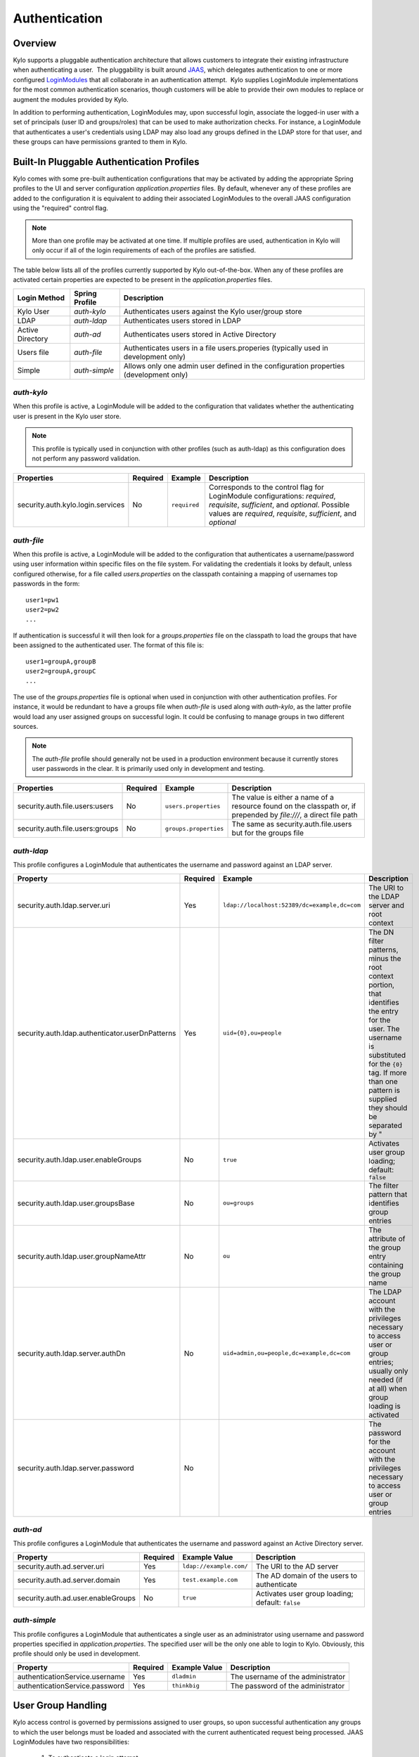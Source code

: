 Authentication
==============

Overview
~~~~~~~~

Kylo supports a pluggable authentication architecture that allows
customers to integrate their existing infrastructure when authenticating
a user.  The pluggability is built around `JAAS
<http://docs.oracle.com/javase/7/docs/technotes/guides/security/jaas/JAASRefGuide.html>`__,
which delegates authentication to one or more configured `LoginModules
<http://docs.oracle.com/javase/7/docs/technotes/guides/security/jaas/JAASRefGuide.html#LoginModule>`__
that all collaborate in an authentication attempt.  Kylo
supplies LoginModule implementations for the most common authentication
scenarios, though customers will be able to provide their own modules to
replace or augment the modules provided by Kylo.

In addition to performing authentication, LoginModules may, upon successful login, associate
the logged-in user with a set of principals (user ID and groups/roles) that can be used
to make authorization checks.  For instance, a LoginModule that authenticates
a user's credentials using LDAP may also load any groups defined in the LDAP store
for that user, and these groups can have permissions granted to them in Kylo.

Built-In Pluggable Authentication Profiles
~~~~~~~~~~~~~~~~~~~~~~~~~~~~~~~~~~~~~~~~~~

Kylo comes with some pre-built authentication configurations that may be
activated by adding the appropriate Spring profiles to the UI and server
configuration `application.properties` files.  By default, whenever any of these profiles
are added to the configuration it is equivalent to adding their associated
LoginModules to the overall JAAS configuration using the "required" control flag.

.. note:: More than one profile may be activated at one time.  If multiple profiles are used, authentication in Kylo will only occur if all of the login requirements of each of the profiles are satisfied.

The table below lists all of the profiles currently supported by Kylo out-of-the-box.  When any
of these profiles are activated certain properties are
expected to be present in the `application.properties` files.

+------------------+----------------+------------------------------------+
| Login Method     | Spring Profile | Description                        |
+==================+================+====================================+
| Kylo User        | `auth-kylo`    | Authenticates users against the    |
|                  |                | Kylo user/group store              |
+------------------+----------------+------------------------------------+
| LDAP             | `auth-ldap`    | Authenticates users stored in LDAP |
+------------------+----------------+------------------------------------+
| Active Directory | `auth-ad`      | Authenticates users stored         |
|                  |                | in Active Directory                |
+------------------+----------------+------------------------------------+
| Users file       | `auth-file`    | Authenticates users in a file      |
|                  |                | users.properies (typically used in |
|                  |                | development only)                  |
+------------------+----------------+------------------------------------+
| Simple           | `auth-simple`  | Allows only                        |
|                  |                | one admin                          |
|                  |                | user defined                       |
|                  |                | in the                             |
|                  |                | configuration                      |
|                  |                | properties                         |
|                  |                | (development                       |
|                  |                | only)                              |
+------------------+----------------+------------------------------------+

`auth-kylo`
'''''''''''
When this profile is active, a LoginModule will be added to the configuration
that validates whether the authenticating user is present in the Kylo user store.

.. note:: This profile is typically used in conjunction with other profiles (such as auth-ldap) as this configuration does not perform any password validation.

+-----------------------------------+----------+--------------+------------------------------------------------------------------------------------------------------------------------+
| Properties                        | Required | Example      | Description                                                                                                            |
+===================================+==========+==============+========================================================================================================================+
| security.auth.kylo.login.services | No       | ``required`` | Corresponds to the control flag for LoginModule configurations: `required`, `requisite`, `sufficient`, and `optional`. |
|                                   |          |              | Possible values are `required`, `requisite`, `sufficient`, and `optional`                                              |
+-----------------------------------+----------+--------------+------------------------------------------------------------------------------------------------------------------------+

`auth-file`
'''''''''''
When this profile is active, a LoginModule will be added to the configuration
that authenticates a username/password using user information within specific
files on the file system.  For validating the credentials it looks by default,
unless configured otherwise, for a file called `users.properties` on the classpath containing
a mapping of usernames top passwords in the form:

::

   user1=pw1
   user2=pw2
   ...

If authentication is successful it will then look for a `groups.properties` file on
the classpath to load the groups that have been assigned to the authenticated user.  The
format of this file is:

::

   user1=groupA,groupB
   user2=groupA,groupC
   ...

The use of the `groups.properties` file is optional when used in conjunction with other
authentication profiles.  For instance, it would be redundant to have a groups
file when `auth-file` is used along with `auth-kylo`, as the latter profile would load any user
assigned groups on successful login. It could be confusing to manage groups in two different
sources.

.. note:: The `auth-file` profile should generally not be used in a production environment because it currently stores user passwords in the clear.  It is primarily used only in development and testing.

+---------------------------------+----------+-----------------------+--------------------------------------------------------------------------------------------------------------------+
| Properties                      | Required | Example               | Description                                                                                                        |
+=================================+==========+=======================+====================================================================================================================+
| security.auth.file.users:users  | No       | ``users.properties``  | The value is either a name of a resource found on the classpath or, if prepended by `file:///`, a direct file path |
+---------------------------------+----------+-----------------------+--------------------------------------------------------------------------------------------------------------------+
| security.auth.file.users:groups | No       | ``groups.properties`` | The same as security.auth.file.users but for the groups file                                                       |
+---------------------------------+----------+-----------------------+--------------------------------------------------------------------------------------------------------------------+

`auth-ldap`
'''''''''''
This profile configures a LoginModule that authenticates the username and
password against an LDAP server.

+-------------------------------------------------+----------+----------------------------------------------+-----------------+
| Property                                        | Required | Example                                      | Description     |
+=================================================+==========+==============================================+=================+
| security.auth.ldap.server.uri                   | Yes      | ``ldap://localhost:52389/dc=example,dc=com`` | The URI to the  |
|                                                 |          |                                              | LDAP server and |
|                                                 |          |                                              | root context    |
+-------------------------------------------------+----------+----------------------------------------------+-----------------+
| security.auth.ldap.authenticator.userDnPatterns | Yes      | ``uid={0},ou=people``                        | The DN filter   |
|                                                 |          |                                              | patterns, minus |
|                                                 |          |                                              | the root        |
|                                                 |          |                                              | context         |
|                                                 |          |                                              | portion, that   |
|                                                 |          |                                              | identifies the  |
|                                                 |          |                                              | entry for the   |
|                                                 |          |                                              | user. The       |
|                                                 |          |                                              | username is     |
|                                                 |          |                                              | substituted for |
|                                                 |          |                                              | the ``{0}``     |
|                                                 |          |                                              | tag. If more    |
|                                                 |          |                                              | than one        |
|                                                 |          |                                              | pattern is      |
|                                                 |          |                                              | supplied they   |
|                                                 |          |                                              | should be       |
|                                                 |          |                                              | separated by "  |
+-------------------------------------------------+----------+----------------------------------------------+-----------------+
| security.auth.ldap.user.enableGroups            | No       | ``true``                                     | Activates user  |
|                                                 |          |                                              | group loading;  |
|                                                 |          |                                              | default:        |
|                                                 |          |                                              | ``false``       |
+-------------------------------------------------+----------+----------------------------------------------+-----------------+
| security.auth.ldap.user.groupsBase              | No       | ``ou=groups``                                | The filter      |
|                                                 |          |                                              | pattern that    |
|                                                 |          |                                              | identifies      |
|                                                 |          |                                              | group entries   |
+-------------------------------------------------+----------+----------------------------------------------+-----------------+
| security.auth.ldap.user.groupNameAttr           | No       | ``ou``                                       | The attribute   |
|                                                 |          |                                              | of the group    |
|                                                 |          |                                              | entry           |
|                                                 |          |                                              | containing the  |
|                                                 |          |                                              | group name      |
+-------------------------------------------------+----------+----------------------------------------------+-----------------+
| security.auth.ldap.server.authDn                | No       | ``uid=admin,ou=people,dc=example,dc=com``    | The LDAP        |
|                                                 |          |                                              | account with    |
|                                                 |          |                                              | the privileges  |
|                                                 |          |                                              | necessary to    |
|                                                 |          |                                              | access user or  |
|                                                 |          |                                              | group entries;  |
|                                                 |          |                                              | usually only    |
|                                                 |          |                                              | needed (if at   |
|                                                 |          |                                              | all) when group |
|                                                 |          |                                              | loading is      |
|                                                 |          |                                              | activated       |
+-------------------------------------------------+----------+----------------------------------------------+-----------------+
| security.auth.ldap.server.password              | No       |                                              | The password    |
|                                                 |          |                                              | for the account |
|                                                 |          |                                              | with the        |
|                                                 |          |                                              | privileges      |
|                                                 |          |                                              | necessary to    |
|                                                 |          |                                              | access user or  |
|                                                 |          |                                              | group entries   |
+-------------------------------------------------+----------+----------------------------------------------+-----------------+

`auth-ad`
'''''''''
This profile configures a LoginModule that authenticates the username and
password against an Active Directory server.

+------------------------------------+----------+-------------------------+-----------------+
| Property                           | Required | Example Value           | Description     |
+====================================+==========+=========================+=================+
| security.auth.ad.server.uri        | Yes      | ``ldap://example.com/`` | The URI to the  |
|                                    |          |                         | AD server       |
|                                    |          |                         |                 |
+------------------------------------+----------+-------------------------+-----------------+
| security.auth.ad.server.domain     | Yes      | ``test.example.com``    | The AD domain   |
|                                    |          |                         | of the users to |
|                                    |          |                         | authenticate    |
+------------------------------------+----------+-------------------------+-----------------+
| security.auth.ad.user.enableGroups | No       | ``true``                | Activates user  |
|                                    |          |                         | group loading;  |
|                                    |          |                         | default:        |
|                                    |          |                         | ``false``       |
+------------------------------------+----------+-------------------------+-----------------+

`auth-simple`
'''''''''''''
This profile configures a LoginModule that authenticates a single user as an administrator using
username and password properties specified in `application.properties`.  The specified user will be
the only one able to login to Kylo.  Obviously, this profile should only be used in development.

+--------------------------------+----------+---------------+-----------------------------------+
| Property                       | Required | Example Value | Description                       |
+================================+==========+===============+===================================+
| authenticationService.username | Yes      | ``dladmin``   | The username of the administrator |
+--------------------------------+----------+---------------+-----------------------------------+
| authenticationService.password | Yes      | ``thinkbig``  | The password of the administrator |
+--------------------------------+----------+---------------+-----------------------------------+

User Group Handling
~~~~~~~~~~~~~~~~~~~

Kylo access control is governed by permissions assigned to user groups,
so upon successful authentication any groups to which the user belongs
must be loaded and associated with the current authenticated request
being processed. JAAS LoginModules have two responsibilities:

   #. To authenticate a login attempt
   #. To optionally associate principals (user and group identifiers) with the securiity conext of the request

A number of authentication profiles described above support loading of user groups at login time.
For `auth-kylo` this is done automatically, for others (`auth-ldap`, 'auth-file`, etc.) this must be configured.
If more than one group-loading profiles are configured then the result is additive.  For example, if your configuraton
activates the profiles `auth-kylo` and `auth-LDAP`, and the LDAP properties enable groups, then any groups associated
with the user in both LDAP and the Kylo user store will be combined and associated with the user's security
context.

JAAS Application Configuration
~~~~~~~~~~~~~~~~~~~~~~~~~~~~~~

Currently, there are two applications (from a JAAS perspective) for which LoginModules may be
configured for authentication: the Kylo UI and Services REST API. Kylo
provides an API that allows plugins to easily integrate custom login
modules into the authentication process.

Creating a Custom Authentication Plugin
'''''''''''''''''''''''''''''''''''''''

The first step is to create Kylo plugin containing a
`LoginModule <http://docs.oracle.com/javase/7/docs/technotes/guides/security/jaas/JAASLMDevGuide.html>`__
that performs whatever authentication is required and then adds any
username/group principals upon successful authentication. This module
will be added to whatever other LoginModules that may be associated
with the target application (Kylo UI and/or Services.)

The service-auth framework provides an API to make it easy to integrate
a new LoginModule into the authentication of the Kylo UI or services
REST API. The easiest way to integrate your custom LoginModule is to
create a Spring configuration class, which will be bundled into your
plugin jar along with your custom LoginModule, that uses the framework-provided
LoginConfigurationBuilder to incorporate your LoginModule into the
authentication sequence. The following is an example of a configuration
class that adds a new module to the authentication sequence of both the
Kylo UI and Services; each with different configuration options:

.. code:: java

    @Configuration
    public class MyCustomAuthConfig {
        @Bean(name = "uiMyLoginConfiguration")
        public LoginConfiguration uiLoginConfiguration(LoginConfigurationBuilder builder) {
            return builder
                    .loginModule(JaasAuthConfig.JAAS_UI)
                        .moduleClass(MyCustomLoginModule.class)
                        .controlFlag("REQUIRED")
                        .option("myCustomOptionKey", "customValue1")
                        .add()
                    .loginModule(JaasAuthConfig.JAAS_SERVICES)
                        .moduleClass(MyCustomLoginModule.class)
                        .controlFlag("REQUIRED")
                        .option("myCustomOption", "customValue2")
                        .option("anotherOption", "anotherValue")
                        .add()
                    .build();
        }
    }

As with any Kylo plugin, to deploy this configuration you would create a
jar file containing the above configuration class, your custom login
module class, and a ``plugin/plugin-context.xml`` file to bootstrap
your plugin configuration. Dropping this jar into the plugin directories of
the UI and Services would allow your custom LoginModule to participate in their
login process.
